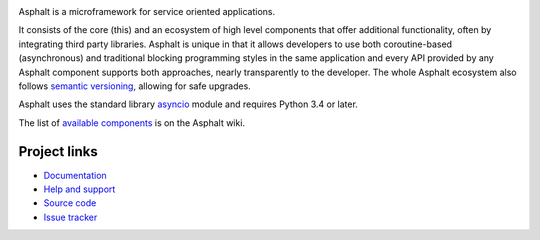 .. image:: https://travis-ci.org/asphalt-framework/asphalt.svg?branch=master
  :target: https://travis-ci.org/asphalt-framework/asphalt
  :alt: Build Status
.. image:: https://coveralls.io/repos/asphalt-framework/asphalt/badge.svg?branch=master&service=github
  :target: https://coveralls.io/github/asphalt-framework/asphalt?branch=master
  :alt: Code Coverage
.. image:: https://codeclimate.com/github/asphalt-framework/asphalt/badges/gpa.svg
  :target: https://codeclimate.com/github/asphalt-framework/asphalt
  :alt: Code Climate

Asphalt is a microframework for service oriented applications.

It consists of the core (this) and an ecosystem of high level components that offer additional
functionality, often by integrating third party libraries. Asphalt is unique in that it allows
developers to use both coroutine-based (asynchronous) and traditional blocking programming styles
in the same application and every API provided by any Asphalt component supports both approaches,
nearly transparently to the developer. The whole Asphalt ecosystem also follows
`semantic versioning`_, allowing for safe upgrades.

Asphalt uses the standard library `asyncio`_ module and requires Python 3.4 or later.

The list of `available components`_ is on the Asphalt wiki.


Project links
-------------

* `Documentation`_
* `Help and support`_
* `Source code`_
* `Issue tracker`_


.. _semantic versioning: http://semver.org/
.. _asyncio: https://docs.python.org/3/library/asyncio.html
.. _available components: https://github.com/asphalt-framework/asphalt/wiki/Components
.. _Documentation: http://asphalt.readthedocs.org/en/latest/
.. _Help and support: https://github.com/asphalt-framework/asphalt/wiki/Help-and-support
.. _Source code: https://github.com/asphalt-framework/asphalt
.. _Issue tracker: https://github.com/asphalt-framework/asphalt/issues
